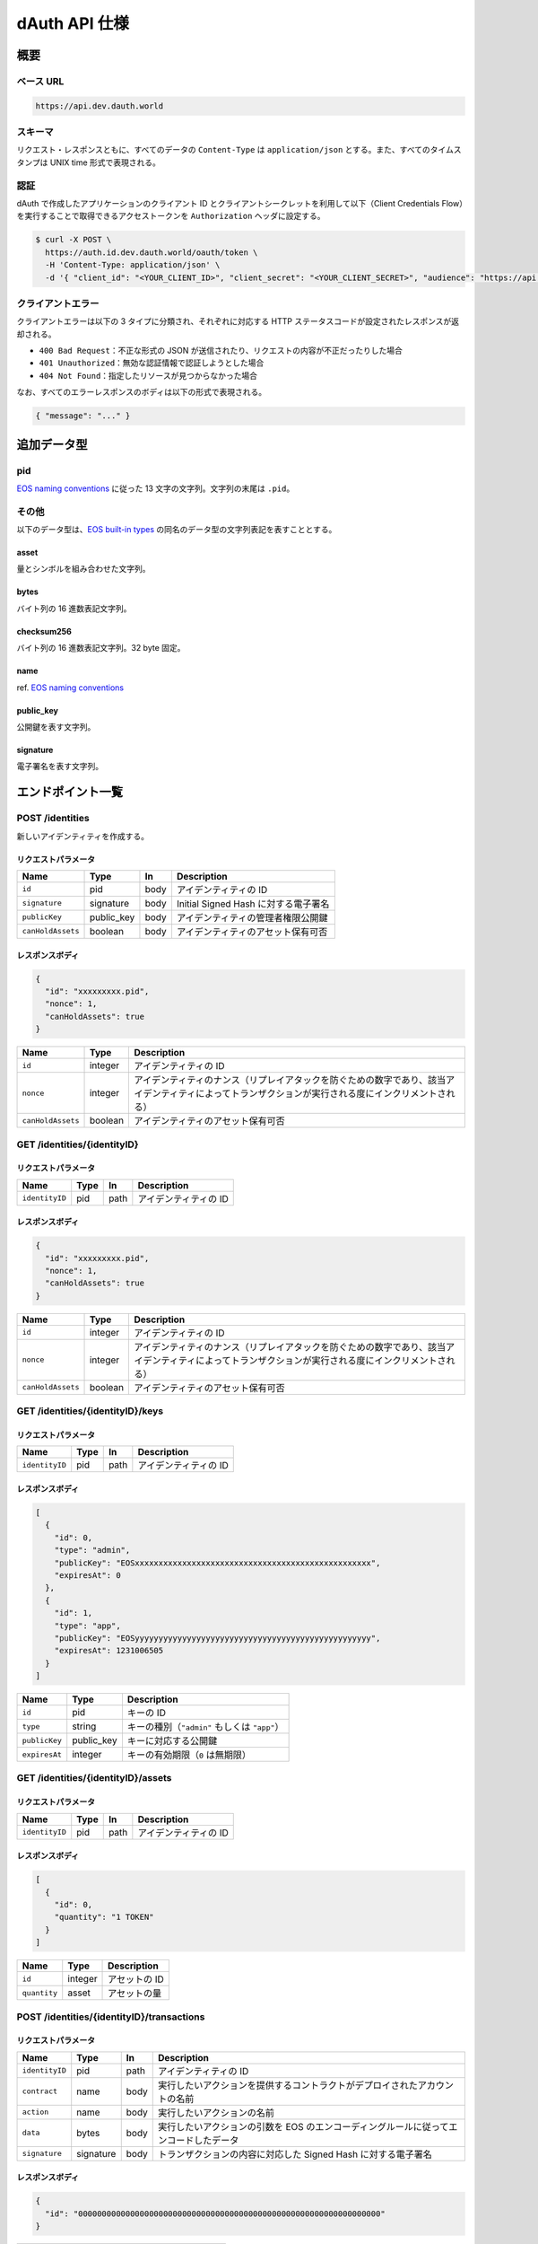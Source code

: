 ==============
dAuth API 仕様
==============

概要
====

ベース URL
----------

.. code-block::

    https://api.dev.dauth.world

スキーマ
--------

リクエスト・レスポンスともに、すべてのデータの ``Content-Type`` は ``application/json`` とする。また、すべてのタイムスタンプは UNIX time 形式で表現される。

認証
----

dAuth で作成したアプリケーションのクライアント ID とクライアントシークレットを利用して以下（Client Credentials Flow）を実行することで取得できるアクセストークンを ``Authorization`` ヘッダに設定する。

.. code-block:: sh

    $ curl -X POST \
      https://auth.id.dev.dauth.world/oauth/token \
      -H 'Content-Type: application/json' \
      -d '{ "client_id": "<YOUR_CLIENT_ID>", "client_secret": "<YOUR_CLIENT_SECRET>", "audience": "https://api.dev.dauth.world", "grant_type": "client_credentials" }'

クライアントエラー
------------------

クライアントエラーは以下の 3 タイプに分類され、それぞれに対応する HTTP ステータスコードが設定されたレスポンスが返却される。

* ``400 Bad Request``：不正な形式の JSON が送信されたり、リクエストの内容が不正だったりした場合
* ``401 Unauthorized``：無効な認証情報で認証しようとした場合
* ``404 Not Found``：指定したリソースが見つからなかった場合

なお、すべてのエラーレスポンスのボディは以下の形式で表現される。

.. code-block:: json

    { "message": "..." }

追加データ型
============

pid
---

`EOS naming conventions`_ に従った 13 文字の文字列。文字列の末尾は ``.pid``。

.. code-block::
    :caption: example

    "xxxxxxxxx.pid"

その他
------

以下のデータ型は、`EOS built-in types`_ の同名のデータ型の文字列表記を表すこととする。

asset
^^^^^

量とシンボルを組み合わせた文字列。

.. code-block::
    :caption: example

    "1 TOKEN"

bytes
^^^^^

バイト列の 16 進数表記文字列。

.. code-block::
    :caption: example

    "00000000000000000100000000000000004241444745000000"

checksum256
^^^^^^^^^^^

バイト列の 16 進数表記文字列。32 byte 固定。

.. code-block::
    :caption: example

    "fe329d8bc2a847096c381b2e2ac24878998195b92129269287049d57649e66ca"

name
^^^^

ref. `EOS naming conventions`_

.. code-block::
    :caption: example

    "pidregistry1"

public_key
^^^^^^^^^^

公開鍵を表す文字列。

.. code-block::
    :caption: example

    "EOS7VRGNds4uyZVUxYW9G7iAeXmLnTDBjQN9XnCMkaDFfN1ppATjY"

signature
^^^^^^^^^

電子署名を表す文字列。

.. code-block::
    :caption: example

    "SIG_K1_KhcfweTEr66h6K8dNMz77RZvLJqu7C5SvhLE9KP1EdgELTLB8qf99HgTzjrtHdSuehfoVjujNiC5qbEc7dVh6PN8zZhycU"

エンドポイント一覧
==================

POST /identities
----------------

新しいアイデンティティを作成する。

リクエストパラメータ
^^^^^^^^^^^^^^^^^^^^

================= ========== ==== ===========
Name              Type       In   Description
================= ========== ==== ===========
``id``            pid        body アイデンティティの ID
``signature``     signature  body Initial Signed Hash に対する電子署名
``publicKey``     public_key body アイデンティティの管理者権限公開鍵
``canHoldAssets`` boolean    body アイデンティティのアセット保有可否
================= ========== ==== ===========

レスポンスボディ
^^^^^^^^^^^^^^^^

.. code-block:: json

    {
      "id": "xxxxxxxxx.pid",
      "nonce": 1,
      "canHoldAssets": true
    }

================= ======= ===========
Name              Type    Description
================= ======= ===========
``id``            integer アイデンティティの ID
``nonce``         integer アイデンティティのナンス（リプレイアタックを防ぐための数字であり、該当アイデンティティによってトランザクションが実行される度にインクリメントされる）
``canHoldAssets`` boolean アイデンティティのアセット保有可否
================= ======= ===========

GET /identities/{identityID}
----------------------------

リクエストパラメータ
^^^^^^^^^^^^^^^^^^^^

============== ==== ==== ===========
Name           Type In   Description
============== ==== ==== ===========
``identityID`` pid  path アイデンティティの ID
============== ==== ==== ===========

レスポンスボディ
^^^^^^^^^^^^^^^^

.. code-block:: json

    {
      "id": "xxxxxxxxx.pid",
      "nonce": 1,
      "canHoldAssets": true
    }

================= ======= ===========
Name              Type    Description
================= ======= ===========
``id``            integer アイデンティティの ID
``nonce``         integer アイデンティティのナンス（リプレイアタックを防ぐための数字であり、該当アイデンティティによってトランザクションが実行される度にインクリメントされる）
``canHoldAssets`` boolean アイデンティティのアセット保有可否
================= ======= ===========

GET /identities/{identityID}/keys
---------------------------------

リクエストパラメータ
^^^^^^^^^^^^^^^^^^^^

============== ==== ==== ===========
Name           Type In   Description
============== ==== ==== ===========
``identityID`` pid  path アイデンティティの ID
============== ==== ==== ===========

レスポンスボディ
^^^^^^^^^^^^^^^^

.. code-block:: json

    [
      {
        "id": 0,
        "type": "admin",
        "publicKey": "EOSxxxxxxxxxxxxxxxxxxxxxxxxxxxxxxxxxxxxxxxxxxxxxxxxxx",
        "expiresAt": 0
      },
      {
        "id": 1,
        "type": "app",
        "publicKey": "EOSyyyyyyyyyyyyyyyyyyyyyyyyyyyyyyyyyyyyyyyyyyyyyyyyyy",
        "expiresAt": 1231006505
      }
    ]

============= ========== ===========
Name          Type       Description
============= ========== ===========
``id``        pid        キーの ID
``type``      string     キーの種別（``"admin"`` もしくは ``"app"``）
``publicKey`` public_key キーに対応する公開鍵
``expiresAt`` integer    キーの有効期限（``0`` は無期限）
============= ========== ===========

GET /identities/{identityID}/assets
-----------------------------------

リクエストパラメータ
^^^^^^^^^^^^^^^^^^^^

============== ==== ==== ===========
Name           Type In   Description
============== ==== ==== ===========
``identityID`` pid  path アイデンティティの ID
============== ==== ==== ===========

レスポンスボディ
^^^^^^^^^^^^^^^^

.. code-block:: json

    [
      {
        "id": 0,
        "quantity": "1 TOKEN"
      }
    ]

============ ======= ===========
Name         Type    Description
============ ======= ===========
``id``       integer アセットの ID
``quantity`` asset   アセットの量
============ ======= ===========

POST /identities/{identityID}/transactions
------------------------------------------

リクエストパラメータ
^^^^^^^^^^^^^^^^^^^^

============== ========= ==== ===========
Name           Type      In   Description
============== ========= ==== ===========
``identityID`` pid       path アイデンティティの ID
``contract``   name      body 実行したいアクションを提供するコントラクトがデプロイされたアカウントの名前
``action``     name      body 実行したいアクションの名前
``data``       bytes     body 実行したいアクションの引数を EOS のエンコーディングルールに従ってエンコードしたデータ
``signature``  signature body トランザクションの内容に対応した Signed Hash に対する電子署名
============== ========= ==== ===========

レスポンスボディ
^^^^^^^^^^^^^^^^

.. code-block:: json

    {
      "id": "0000000000000000000000000000000000000000000000000000000000000000"
    }

====== =========== ===========
Name   Type        Description
====== =========== ===========
``id`` checksum256 トランザクションの ID
====== =========== ===========

GET /transactions/{transactionID}
---------------------------------

リクエストパラメータ
^^^^^^^^^^^^^^^^^^^^

================= =========== ==== ===========
Name              Type        In   Description
================= =========== ==== ===========
``transactionID`` checksum256 path トランザクションの ID
================= =========== ==== ===========

レスポンスボディ
^^^^^^^^^^^^^^^^

.. code-block:: json

    {
      "id": "0000000000000000000000000000000000000000000000000000000000000000",
      "status": "executed"
    }

========== =========== ===========
Name       Type        Description
========== =========== ===========
``id``     checksum256 トランザクションの ID
``status`` string      トランザクションのステータス（``"executing"`` もしくは ``"executed"``）
========== =========== ===========

.. _EOS naming conventions: https://developers.eos.io/manuals/eosio.cdt/latest/best-practices/naming-conventions
.. _EOS built-in types: https://github.com/EOSIO/eos/blob/de78b49b5765c88f4e005046d1489c3905985b94/libraries/chain/abi_serializer.cpp#L89-L127
